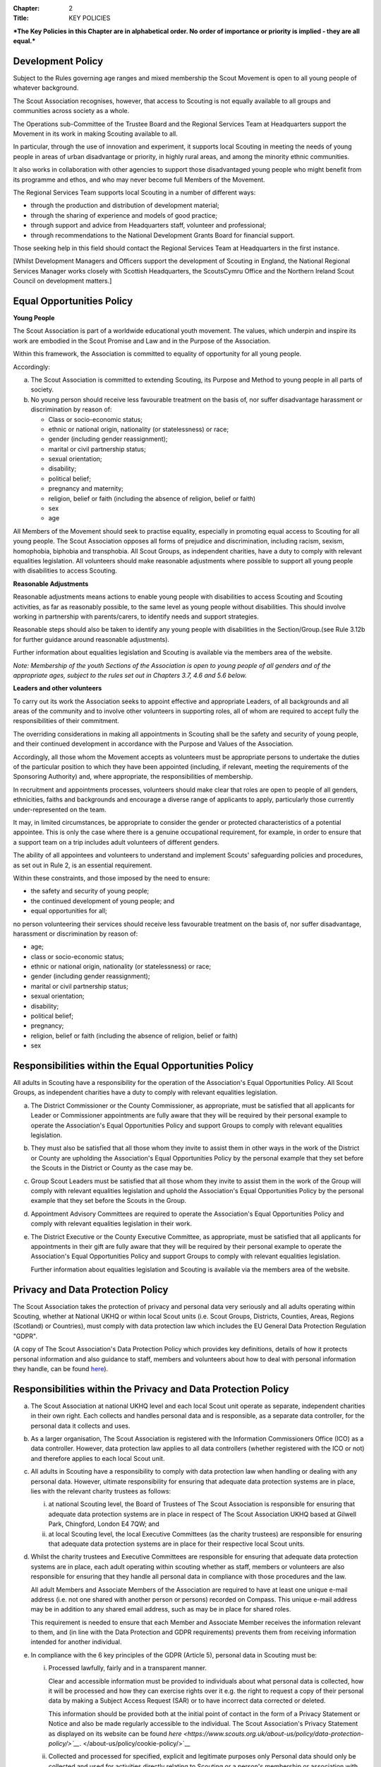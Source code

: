 :Chapter: 2
:Title: KEY POLICIES

***The Key Policies in this Chapter are in alphabetical order. No order of importance or priority is implied - they are all equal.***

Development Policy
------------------
Subject to the Rules governing age ranges and mixed membership the Scout Movement is open to all young people of whatever background.

The Scout Association recognises, however, that access to Scouting is not equally available to all groups and communities across society as a whole.

The Operations sub-Committee of the Trustee Board and the Regional Services Team at Headquarters support the Movement in its work in making Scouting available to all.

In particular, through the use of innovation and experiment, it supports local Scouting in meeting the needs of young people in areas of urban disadvantage or priority, in highly rural areas, and among the minority ethnic communities.

It also works in collaboration with other agencies to support those disadvantaged young people who might benefit from its programme and ethos, and who may never become full Members of the Movement.

The Regional Services Team supports local Scouting in a number of different ways:

*  through the production and distribution of development material;
*  through the sharing of experience and models of good practice;
*  through support and advice from Headquarters staff, volunteer and professional;
*  through recommendations to the National Development Grants Board for financial support.

Those seeking help in this field should contact the Regional Services Team at Headquarters in the first instance.

[Whilst Development Managers and Officers support the development of Scouting in England, the National Regional Services Manager works closely with Scottish Headquarters, the ScoutsCymru Office and the Northern Ireland Scout Council on development matters.]

Equal Opportunities Policy
--------------------------
**Young People**

The Scout Association is part of a worldwide educational youth movement. The values, which underpin and inspire its work are embodied in the Scout Promise and Law and in the Purpose of the Association.

Within this framework, the Association is committed to equality of opportunity for all young people.

Accordingly:

a. The Scout Association is committed to extending Scouting, its Purpose and Method to young people in all parts of society.

b. No young person should receive less favourable treatment on the basis of, nor suffer disadvantage harassment or discrimination by reason of:

   *  Class or socio-economic status;
   *  ethnic or national origin, nationality (or statelessness) or race;
   *  gender (including gender reassignment);
   *  marital or civil partnership status;
   *  sexual orientation;
   *  disability;
   *  political belief;
   *  pregnancy and maternity;
   *  religion, belief or faith (including the absence of religion, belief or faith)
   *  sex
   *  age

All Members of the Movement should seek to practise equality, especially in promoting equal access to Scouting for all young people. The Scout Association opposes all forms of prejudice and discrimination, including racism, sexism, homophobia, biphobia and transphobia. All Scout Groups, as independent charities, have a duty to comply with relevant equalities legislation. All volunteers should make reasonable adjustments where possible to support all young people with disabilities to access Scouting.

**Reasonable Adjustments**

Reasonable adjustments means actions to enable young people with disabilities to access Scouting and Scouting activities, as far as reasonably possible, to the same level as young people without disabilities. This should involve working in partnership with parents/carers, to identify needs and support strategies.

Reasonable steps should also be taken to identify any young people with disabilities in the Section/Group.(see Rule 3.12b for further guidance around reasonable adjustments).

Further information about equalities legislation and Scouting is available via the members area of the website.

*Note: Membership of the youth Sections of the Association is open to young people of all genders and of the appropriate ages, subject to the rules set out in Chapters 3.7, 4.6 and 5.6 below.*

**Leaders and other volunteers**

To carry out its work the Association seeks to appoint effective and appropriate Leaders, of all backgrounds and all areas of the community and to involve other volunteers in supporting roles, all of whom are required to accept fully the responsibilities of their commitment.

The overriding considerations in making all appointments in Scouting shall be the safety and security of young people, and their continued development in accordance with the Purpose and Values of the Association.

Accordingly, all those whom the Movement accepts as volunteers must be appropriate persons to undertake the duties of the particular position to which they have been appointed (including, if relevant, meeting the requirements of the Sponsoring Authority) and, where appropriate, the responsibilities of membership.

In recruitment and appointments processes, volunteers should make clear that roles are open to people of all genders, ethnicities, faiths and backgrounds and encourage a diverse range of applicants to apply, particularly those currently under-represented on the team.

It may, in limited circumstances, be appropriate to consider the gender or protected characteristics of a potential appointee. This is only the case where there is a genuine occupational requirement, for example, in order to ensure that a support team on a trip includes adult volunteers of different genders.

The ability of all appointees and volunteers to understand and implement Scouts' safeguarding policies and procedures, as set out in Rule 2, is an essential requirement.

Within these constraints, and those imposed by the need to ensure:

*  the safety and security of young people;
*  the continued development of young people; and
*  equal opportunities for all;

no person volunteering their services should receive less favourable treatment on the basis of, nor suffer disadvantage, harassment or discrimination by reason of:

*  age;
*  class or socio-economic status;
*  ethnic or national origin, nationality (or statelessness) or race;
*  gender (including gender reassignment);
*  marital or civil partnership status;
*  sexual orientation;
*  disability;
*  political belief;
*  pregnancy;
*  religion, belief or faith (including the absence of religion, belief or faith)
*  sex

Responsibilities within the Equal Opportunities Policy
------------------------------------------------------
All adults in Scouting have a responsibility for the operation of the Association's Equal Opportunities Policy. All Scout Groups, as independent charities have a duty to comply with relevant equalities legislation.

a. The District Commissioner or the County Commissioner, as appropriate, must be satisfied that all applicants for Leader or Commissioner appointments are fully aware that they will be required by their personal example to operate the Association's Equal Opportunities Policy and support Groups to comply with relevant equalities legislation.

b. They must also be satisfied that all those whom they invite to assist them in other ways in the work of the District or County are upholding the Association's Equal Opportunities Policy by the personal example that they set before the Scouts in the District or County as the case may be.

c. Group Scout Leaders must be satisfied that all those whom they invite to assist them in the work of the Group will comply with relevant equalities legislation and uphold the Association's Equal Opportunities Policy by the personal example that they set before the Scouts in the Group.

d. Appointment Advisory Committees are required to operate the Association's Equal Opportunities Policy and comply with relevant equalities legislation in their work.

e. The District Executive or the County Executive Committee, as appropriate, must be satisfied that all applicants for appointments in their gift are fully aware that they will be required by their personal example to operate the Association's Equal Opportunities Policy and support Groups to comply with relevant equalities legislation.

   Further information about equalities legislation and Scouting is available via the members area of the website.

Privacy and Data Protection Policy
----------------------------------
The Scout Association takes the protection of privacy and personal data very seriously and all adults operating within Scouting, whether at National UKHQ or within local Scout units (i.e. Scout Groups, Districts, Counties, Areas, Regions (Scotland) or Countries), must comply with data protection law which includes the EU General Data Protection Regulation "GDPR".

(A copy of The Scout Association's Data Protection Policy which provides key definitions, details of how it protects personal information and also guidance to staff, members and volunteers about how to deal with personal information they handle, can be found `here <https://www.scouts.org.uk/about-us/policy/>`__).

Responsibilities within the Privacy and Data Protection Policy
--------------------------------------------------------------
a. The Scout Association at national UKHQ level and each local Scout unit operate as separate, independent charities in their own right. Each collects and handles personal data and is responsible, as a separate data controller, for the personal data it collects and uses.

b. As a larger organisation, The Scout Association is registered with the Information Commissioners Office (ICO) as a data controller. However, data protection law applies to all data controllers (whether registered with the ICO or not) and therefore applies to each local Scout unit.

c. All adults in Scouting have a responsibility to comply with data protection law when handling or dealing with any personal data. However, ultimate responsibility for ensuring that adequate data protection systems are in place, lies with the relevant charity trustees as follows:

   i. at national Scouting level, the Board of Trustees of The Scout Association is responsible for ensuring that adequate data protection systems are in place in respect of The Scout Association UKHQ based at Gilwell Park, Chingford, London E4 7QW; and

   ii. at local Scouting level, the local Executive Committees (as the charity trustees) are responsible for ensuring that adequate data protection systems are in place for their respective local Scout units.

d. Whilst the charity trustees and Executive Committees are responsible for ensuring that adequate data protection systems are in place, each adult operating within scouting whether as staff, members or volunteers are also responsible for ensuring that they handle all personal data in compliance with those procedures and the law.

   All adult Members and Associate Members of the Association are required to have at least one unique e-mail address (i.e. not one shared with another person or persons) recorded on Compass. This unique e-mail address may be in addition to any shared email address, such as may be in place for shared roles.

   This requirement is needed to ensure that each Member and Associate Member receives the information relevant to them, and (in line with the Data Protection and GDPR requirements) prevents them from receiving information intended for another individual.

e. In compliance with the 6 key principles of the GDPR (Article 5), personal data in Scouting must be:

   i. Processed lawfully, fairly and in a transparent manner.

      Clear and accessible information must be provided to individuals about what personal data is collected, how it will be processed and how they can exercise rights over it e.g. the right to request a copy of their personal data by making a Subject Access Request (SAR) or to have incorrect data corrected or deleted.

      This information should be provided both at the initial point of contact in the form of a Privacy Statement or Notice and also be made regularly accessible to the individual. The Scout Association's Privacy Statement as displayed on its website can be found `here <https://www.scouts.org.uk/about-us/policy/data-protection-policy/>`__`. </about-us/policy/cookie-policy/>`__
   ii. Collected and processed for specified, explicit and legitimate purposes only Personal data should only be collected and used for activities directly relating to Scouting or a person's membership or association with Scouting.

       Personal data should only be collected and used for activities directly relating to Scouting or a person's membership or association with Scouting.

   iii. Adequate, relevant and limited to what is necessary for the purposes it is collected and processed;

   iv. Accurate and, where necessary, kept up to date. Every reasonable step must be taken to ensure that the data is kept as accurate and up-to-date as possible for the purposes for which it is being held;

   v. Kept for no longer than necessary for the purposes it was collected and processed;

   vi. Kept secure using appropriate technical or organisational measures to prevent the data from being used in an unauthorised or unlawful way or against accidental loss, destruction or damage.

f. As data controllers, the relevant Charity Trustees and Executive Committees are responsible for demonstrating compliance with the above principles.

Religious Policy
----------------
The Scout Movement includes Members of many different faiths and religions as well as those with no formal religion. The following policy has received the approval of the heads of the leading religious bodies in the United Kingdom. All Members of the Movement are encouraged to:

*  make every effort to progress in the understanding and observance of the Promise to do their best to do their duty to God or to uphold Scouting's values as appropriate;
*  explore their faith, beliefs and attitudes
*  consider belonging to some faith or religious body;
*  carry into daily practice what they profess.

**Attendance at services**
If a Scout Group, Explorer Scout Unit or Scout Network is composed of members of several denominations, religions or beliefs, the young people should be encouraged to attend services relevant to their own form of religion or belief.

**Chaplains**
Chaplains may be appointed as Advisers in Scout Groups, Districts, Counties, Countries and Nationally. A Chaplain may be a Minister of Religion or a lay person.

In a Scout Group sponsored by a religious body the religious leader may be appointed Group Chaplain.

National Chaplains may be appointed for religious bodies represented in Scouting.

Responsibilities within the Religious Policy
--------------------------------------------
a. The District Commissioner or the County Commissioner, as appropriate, must be satisfied that all applicants for Leader or Commissioner appointments are fully aware that they will be required by their personal example to implement the Association's religious policy.

b. If a Sponsored Group has a policy of recruitment restricted to members of one particular form of religion or denomination, the Sponsoring Authority is responsible for the religious training of all young people in the Group.

c. In this case it is the duty of the Group Scout Leader to encourage attendance at such religious instruction and observances as the Sponsoring Authority may consider desirable.

d. Scouts' Own Services may be held for the purpose of spiritual reflection and to promote a fuller understanding of the significance of the Scout Promise and Law.

e. Such services must be regarded as supplementary to, rather than a substitute for, formal attendance at the services of the individual's own form of religion.

f. If a Squirrel Scout, Beaver Scout, Cub Scout, Scout, Explorer Scout or Scout Network Member is not allowed, by reasons of the individual's own religious obligations, to attend acts of worship other than that of the individual's own faith, the Leader must make certain that those obligations are not compromised.

Safeguarding Policy
-------------------
It is the Policy of The Scouts to safeguard the welfare of all children, young people and adults at risk by protecting them from neglect and from physical, sexual and emotional harm. The Scouts understand that individuals thrive in safe surroundings so we are committed to ensuring that Scouting is safe and enjoyable for everyone involved and that safeguarding practice reflects statutory responsibilities, government guidance and complies with best practice and The Charity Commission requirements.

This policy:

1. applies to all adults including the Board of Trustees, volunteers, paid staff, agency staff and anyone working on behalf of The Scouts;
2. recognises that the welfare and interests of children, young people & adults at risk are paramount in all circumstances; and
3. aims to ensure that all children, young people & adults at risk have a positive and enjoyable experience of Scouting in a safe and person-centred environment and are protected from abuse whilst participating in Scouting and otherwise.

It is the responsibility of all adults involved in Scouting to have read and understood the Safeguarding Policy & Procedures.

The Safeguarding Policy & Procedures must be adhered to at all times.

All breaches of the policy and procedures will be dealt with within in line with POR and the Safeguarding Processes and Procedures.

**The Scouts Safeguarding Policy & Procedures, for Young People & Adults at Risk** can be found on our website `here <https://scouts.org.uk/about-us/policy/safeguarding-policy-and-procedures/>`__

Safeguarding of young people and adults at risk
-----------------------------------------------
1. It is the responsibility of all adults involved in Scouting to have read and understood the Safeguarding Policy & Procedures.
2. The Safeguarding Policy & Procedures must be -adhered to at all times.
3. All breaches of the policy and procedures will be dealt with within in line with POR and the Safeguarding Processes and Procedures.

**The Scouts Safeguarding Policy & Procedures, for Young People & Adults at Risk** can be found on our website `here. <https://www.scouts.org.uk/about-us/policy/safeguarding-policy-and-procedures/>`__

Safety Policy
-------------
The Scouts aim to provide opportunities for young people and adult volunteers to develop and appreciate what risk is and how it is managed. This vital skill for life is developed by providing opportunities to learn and experience activities that are adventurous but where risk is controlled and managed as far as is reasonably practicable.

The Scouts recognises that life is not risk-free, and in its turn Scouting is not risk-free. As Scouts, we endeavor to manage these risks to wellbeing and safety to be as low as is reasonably practicable. Identifying and proportionately managing risk is a skill for life that we wish to kindle, develop and enhance in all of our members.

In order to do this The Scouts will provide guidance and have a training programme available for its volunteers.

All those involved in Scouting are accountable for and must demonstrate an ability and understanding of the following, (so far as is reasonably practicable and to the extent of their role);

*  Ensure they are competent to undertake their task, through attending appropriate training, checking their understanding of instructions and information, and remaining current in these competencies.
*  Properly assess the risk of every activity undertaken in Scouting. This assessment should be suitable and sufficient for the activity being undertaken, and follows that activities with higher risk should require more in-depth assessment.
*  Provide clear instructions and information to anyone who requires this, be it adult volunteer or young person, in order to ensure any activity is conducted with safety and wellbeing in mind.
*  Prevent accidents and cases of ill health by managing the health and safety risks in Scouting
*  Ensure that the environment they are working in, or using for scouting activities, is maintained safely and there are no risks to health. That any equipment or substances used are safe and stored safely.
*  Review risk assessments as often as necessary when circumstances, environment or conditions change.
*  Feel and be empowered to never be afraid to change or stop an activity if risk increases.

Responsibilities within the Safety Policy
-----------------------------------------
All those involved in Scouting are accountable for and must demonstrate an ability and understanding of the following (so far as is reasonably practicable within the extent of their role);

**a. All members**

i. Stop any activity if they have concerns over its safety, and must be reminded of this frequently.
ii. Undertake risk assessments for the activities they undertake, documenting and communicating these with all involved including volunteers, young people and parents.
iii. Share good practice about how to apply this policy, and making sure that failures to apply this policy are brought to the attention of those involved and resolved through appropriate processes.
iv. Implement emergency procedures -- evacuation in case of fire or other significant incident. Report incidents that cause injuries, or incidents that had the potential to cause injuries, at their earliest opportunity through the appropriate channels (in accordance with Chapter 7).

**b. Leader in charge**

i. Take responsibility for ensuring that these requirements are met for every activity being undertaken, working closely with the team leading the activity or event.

**c. Commissioners and line managers**

i. Take responsibility for assuring that this policy is being implemented in their area of responsibility.
ii. Have the authority to undertake the requirements outlined above, or tasks required to support the requirements, and can be delegated as necessary.
iii. Have the responsibility for making sure that the policy is followed -- this can never be delegated.
iv. When incidents are reported, managers must make arrangements to complete a proportionate review, and learn and share lessons from incidents. (in accordance with Chapter 7

**d. Executive Committees and Trustees**

i. Satisfy itself through appropriate assurance and monitoring activities that this policy is being put into effective use and to engage and consult with members on day-to-day health and safety conditions and ensure it is on the agenda at all meetings.
ii. Take responsibility for making sure that these requirements are met for every premises or location operated by a Scouting concern, and therefore deemed to be the Managing Controller of the premises.

Vetting Policy
--------------
It is the policy of The Scout Association to check all adult volunteers to ensure that: only adults appropriate for a role are permitted to undertake responsibilities in Scouting; and that regular reviews are undertaken of adult volunteers to ensure their continued suitability.

Accordingly The Scout Association is committed to:

*  following a defined process for appointing adult volunteers that establishes the applicant's suitability taking into account the fundamentals of Scouting; the Safeguarding Policy, Youth Member Anti-Bullying Policy, Safety Policy and the Equal Opportunities Policy;
*  Refusing offers from applicants that are found to be unsuitable;
*  Putting in place robust vetting arrangements and ensuring that these arrangements are made clear to applicants and to the public;
*  Taking into account relevant information from The Scout Association's records, police forces, relevant statutory authorities, personal references and other credible sources.

As part of the vetting arrangements, The Scout Association will undertake a **Personal Enquiry** which involves a check made against records at Headquarters for all adult volunteers and for certain roles a Criminal Record Disclosure Check. For foreign nationals or British Overseas Territory citizens operating abroad in British Scouting Overseas and Overseas Branches, checks must be made according to arrangements authorised by the Chief Safeguarding Officer at Headquarters.

Youth Member Anti-Bullying Policy
---------------------------------
"Children have the right to protection from all forms of violence (physical or mental). They must be kept safe from harm and they must be given proper care by those looking after them." *[The United Nations Convention on the Rights of the Child, Article 19]*

The Scout Association is committed to this ethos and seeks to ensure, as far as is reasonably practicable, the prevention of all forms of bullying among Members. To this end all Scouting activities should have in place rigorous anti-bullying strategies.

Responsibility within the Youth Member Anti-Bullying Policy
-----------------------------------------------------------
It is the responsibility of all adults in Scouting to help develop a caring and supportive atmosphere, where bullying in any form is unacceptable.

Adults in Scouting should:

*  be aware of the potential problems bullying may cause;
*  be alert to signs of bullying, harassment or discrimination;
*  take action to deal with such behaviour when it occurs, following Association policy guidelines;
*  provide access for young people to talk about any concerns they may have;
*  encourage young people and adults to feel comfortable and caring enough to point out attitudes or behaviour they do not like;
*  help ensure that their Group/Section has a published anti-bullying code.

*Note: Support material in the form of a guide and poster is available from the Scout Information Centre.*